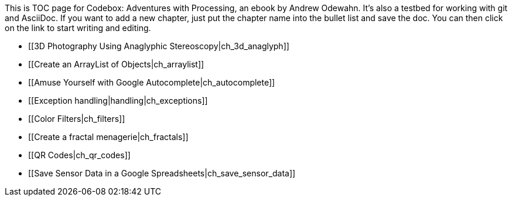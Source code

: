 This is TOC page for Codebox: Adventures with Processing, an ebook by Andrew Odewahn.  It's also a testbed for working with git and AsciiDoc.  If you want to add a new chapter, just put the chapter name into the bullet list and save the doc.  You can then click on the link to start writing and editing.

* [[3D Photography Using Anaglyphic Stereoscopy|ch_3d_anaglyph]]
* [[Create an ArrayList of Objects|ch_arraylist]]
* [[Amuse Yourself with Google Autocomplete|ch_autocomplete]]
* [[Exception handling|handling|ch_exceptions]]
* [[Color Filters|ch_filters]]
* [[Create a fractal menagerie|ch_fractals]]
* [[QR Codes|ch_qr_codes]]
* [[Save Sensor Data in a Google Spreadsheets|ch_save_sensor_data]]